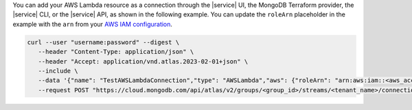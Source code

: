 You can add your AWS Lambda resource as a connection through the |service| UI, 
the MongoDB Terraform provider, the |service| CLI, or the |service| API, as 
shown in the following example. You can update the ``roleArn`` placeholder in 
the example with the ``arn`` from your `AWS IAM configuration <https://docs.aws.amazon.com/IAM/latest/UserGuide/reference_identifiers.html#identifiers-arns>`__.

.. code-block:: bash 

   curl --user "username:password" --digest \
      --header "Content-Type: application/json" \
      --header "Accept: application/vnd.atlas.2023-02-01+json" \
      --include \
      --data '{"name": "TestAWSLambdaConnection","type": "AWSLambda","aws": {"roleArn": "arn:aws:iam::<aws_account>:role/<role_name>"}}' \
      --request POST "https://cloud.mongodb.com/api/atlas/v2/groups/<group_id>/streams/<tenant_name>/connections"